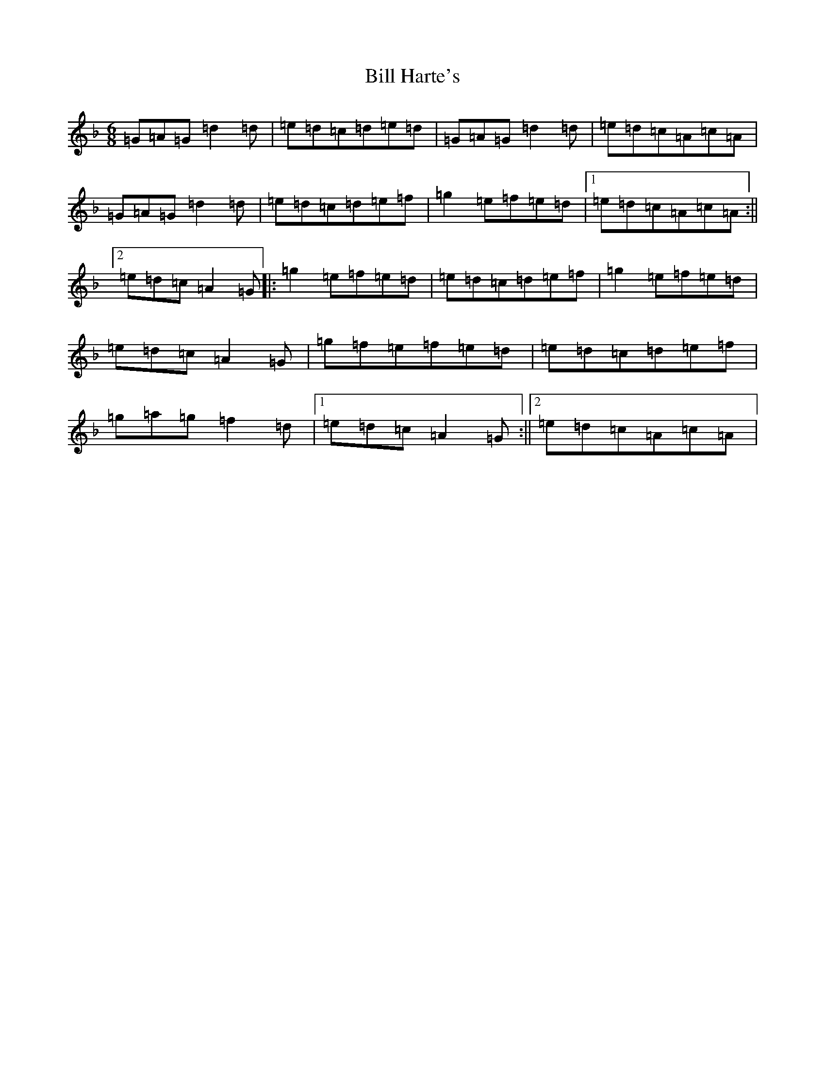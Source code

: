 X: 1820
T: Bill Harte's
S: https://thesession.org/tunes/2788#setting2788
Z: D Mixolydian
R: jig
M:6/8
L:1/8
K: C Mixolydian
=G=A=G=d2=d|=e=d=c=d=e=d|=G=A=G=d2=d|=e=d=c=A=c=A|=G=A=G=d2=d|=e=d=c=d=e=f|=g2=e=f=e=d|1=e=d=c=A=c=A:||2=e=d=c=A2=G|:=g2=e=f=e=d|=e=d=c=d=e=f|=g2=e=f=e=d|=e=d=c=A2=G|=g=f=e=f=e=d|=e=d=c=d=e=f|=g=a=g=f2=d|1=e=d=c=A2=G:||2=e=d=c=A=c=A|